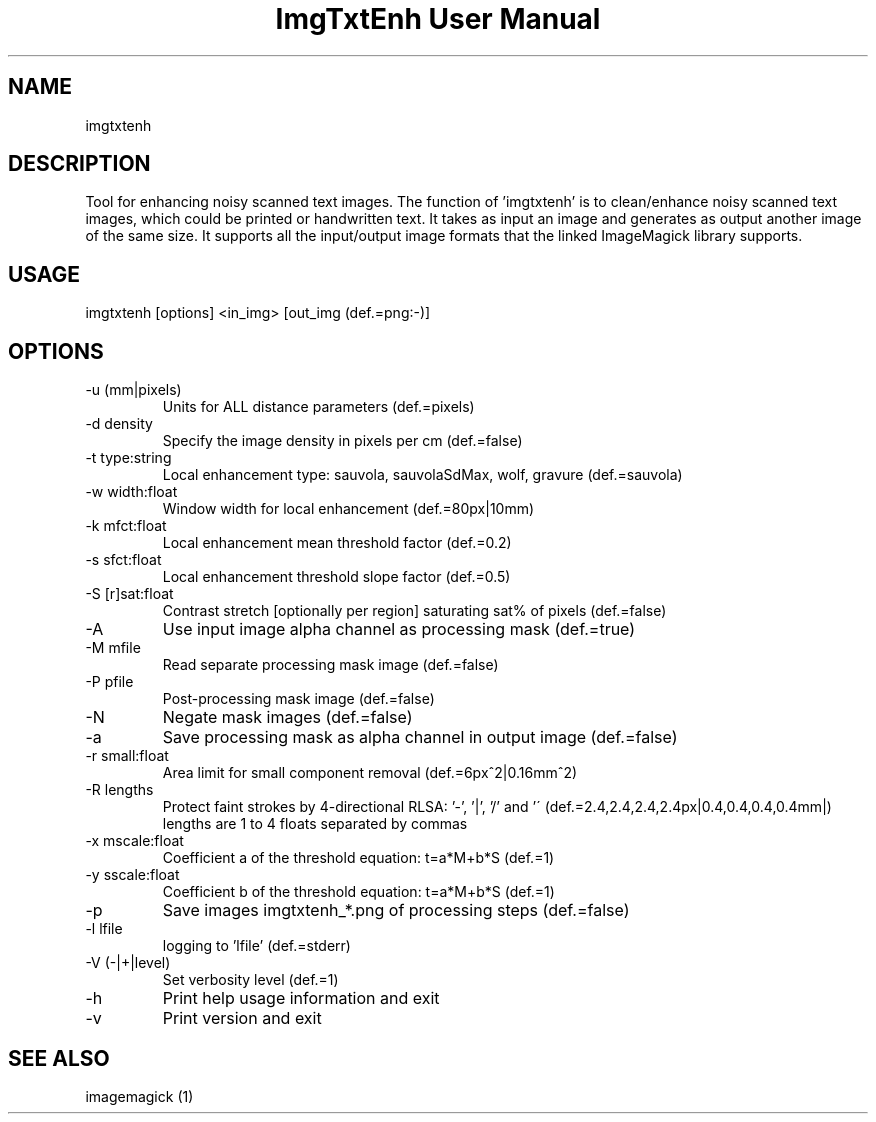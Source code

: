 .TH "ImgTxtEnh User Manual" 1 "0.0.250" "ImgTxtEn documentation"
.SH NAME
imgtxtenh
.SH DESCRIPTION
Tool for enhancing noisy scanned text images. The function of 'imgtxtenh' is to clean/enhance noisy scanned text images, which could be printed or handwritten text. It takes as input an image and generates as output another image of the same size. It supports all the input/output image formats that the linked ImageMagick library supports.
.SH USAGE
imgtxtenh [options] <in_img> [out_img (def.=png:-)]
.SH OPTIONS
.TP
-u (mm|pixels)
Units for ALL distance parameters (def.=pixels)
.TP
-d density
Specify the image density in pixels per cm (def.=false)
.TP
-t type:string
Local enhancement type: sauvola, sauvolaSdMax, wolf, gravure (def.=sauvola)
.TP
-w width:float
Window width for local enhancement (def.=80px|10mm)
.TP
-k mfct:float
Local enhancement mean threshold factor (def.=0.2)
.TP
-s sfct:float
Local enhancement threshold slope factor (def.=0.5)
.TP
-S [r]sat:float
Contrast stretch [optionally per region] saturating sat% of pixels (def.=false)
.TP
-A
Use input image alpha channel as processing mask (def.=true)
.TP
-M mfile
Read separate processing mask image (def.=false)
.TP
-P pfile
Post-processing mask image (def.=false)
.TP
-N
Negate mask images (def.=false)
.TP
-a
Save processing mask as alpha channel in output image (def.=false)
.TP
-r small:float
Area limit for small component removal (def.=6px^2|0.16mm^2)
.TP
-R lengths
Protect faint strokes by 4-directional RLSA: '-', '|', '/' and '\' (def.=2.4,2.4,2.4,2.4px|0.4,0.4,0.4,0.4mm|) lengths are 1 to 4 floats separated by commas
.TP
-x mscale:float
Coefficient a of the threshold equation: t=a*M+b*S (def.=1)
.TP
-y sscale:float
Coefficient b of the threshold equation: t=a*M+b*S (def.=1)
.TP
-p
Save images imgtxtenh_*.png of processing steps (def.=false)
.TP
-l lfile
logging to 'lfile' (def.=stderr)
.TP
-V (-|+|level)
Set verbosity level (def.=1)
.TP
-h
Print help usage information and exit
.TP
-v
Print version and exit
.SH SEE ALSO
imagemagick (1)

